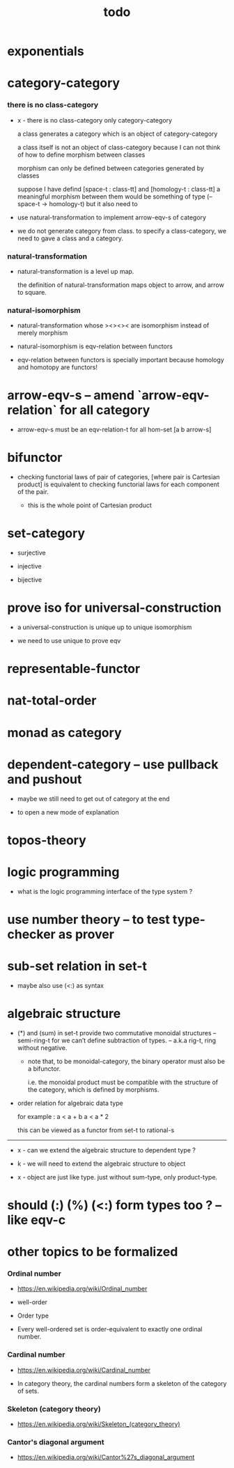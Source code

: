 #+title: todo

* exponentials

* category-category

*** there is no class-category

    - x -
      there is no class-category only category-category

      a class generates a category
      which is an object of category-category

      a class itself is not an object of class-category
      because
      I can not think of how to define morphism between classes

      morphism can only be defined between categories
      generated by classes

      suppose I have defind
      [space-t : class-tt] and [homology-t : class-tt]
      a meaningful morphism between them
      would be something of type (-- space-t -> homology-t)
      but it also need to

    - use natural-transformation to implement arrow-eqv-s of category

    - we do not generate category from class.
      to specify a class-category,
      we need to gave a class and a category.

*** natural-transformation

    - natural-transformation is a level up map.

      the definition of natural-transformation
      maps object to arrow,
      and arrow to square.

*** natural-isomorphism

    - natural-transformation whose ><><>< are isomorphism
      instead of merely morphism

    - natural-isomorphism is eqv-relation between functors

    - eqv-relation between functors
      is specially important
      because homology and homotopy are functors!

* arrow-eqv-s -- amend `arrow-eqv-relation` for all category

  - arrow-eqv-s must be an eqv-relation-t
    for all hom-set [a b arrow-s]

* bifunctor

  - checking functorial laws of pair of categories,
    [where pair is Cartesian product]
    is equivalent to
    checking functorial laws for each component of the pair.

    - this is the whole point of Cartesian product

* set-category

  - surjective

  - injective

  - bijective

* prove iso for universal-construction

  - a universal-construction is unique up to unique isomorphism

  - we need to use unique to prove eqv

* representable-functor

* nat-total-order

* monad as category

* dependent-category -- use pullback and pushout

  - maybe we still need to get out of category at the end

  - to open a new mode of explanation

* topos-theory

* logic programming

  - what is the logic programming interface of the type system ?

* use number theory -- to test type-checker as prover

* sub-set relation in set-t

  - maybe also use (<:) as syntax

* algebraic structure

  - (*) and (sum) in set-t
    provide two commutative monoidal structures -- semi-ring-t
    for we can’t define subtraction of types.
    -- a.k.a rig-t, ring without negative.

    - note that, to be monoidal-category,
      the binary operator must also be a bifunctor.

      i.e. the monoidal product must be
      compatible with the structure of the category,
      which is defined by morphisms.

  - order relation for algebraic data type

    for example :
    a < a + b
    a < a * 2

    this can be viewed as a functor from set-t to rational-s

  ------

  - x -
    can we extend the algebraic structure to dependent type ?

  - k -
    we will need to extend the algebraic structure to object

  - x -
    object are just like type.
    just without sum-type, only product-type.

* should (:) (%) (<:) form types too ? -- like eqv-c

* other topics to be formalized

*** Ordinal number

    - https://en.wikipedia.org/wiki/Ordinal_number

    - well-order

    - Order type

    - Every well-ordered set is order-equivalent
      to exactly one ordinal number.

*** Cardinal number

    - https://en.wikipedia.org/wiki/Cardinal_number

    - In category theory,
      the cardinal numbers form a skeleton of the category of sets.

*** Skeleton (category theory)

    - https://en.wikipedia.org/wiki/Skeleton_(category_theory)

*** Cantor's diagonal argument

    - https://en.wikipedia.org/wiki/Cantor%27s_diagonal_argument
